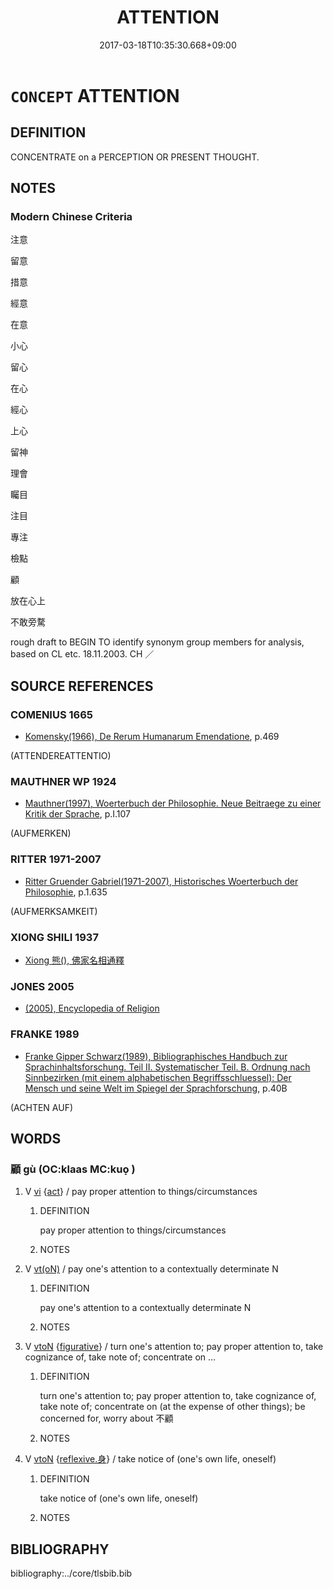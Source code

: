 # -*- mode: mandoku-tls-view -*-
#+TITLE: ATTENTION
#+DATE: 2017-03-18T10:35:30.668+09:00        
#+STARTUP: content
* =CONCEPT= ATTENTION
:PROPERTIES:
:CUSTOM_ID: uuid-cb631a55-ef0b-42b1-a0c4-34cfd9d07807
:TR_ZH: 注意
:END:
** DEFINITION

CONCENTRATE on a PERCEPTION OR PRESENT THOUGHT.

** NOTES

*** Modern Chinese Criteria
注意

留意

措意

經意

在意

小心

留心

在心

經心

上心

留神

理會

矚目

注目

專注

檢點

顧

放在心上

不敢旁騖

rough draft to BEGIN TO identify synonym group members for analysis, based on CL etc. 18.11.2003. CH ／

** SOURCE REFERENCES
*** COMENIUS 1665
 - [[cite:COMENIUS-1665][Komensky(1966), De Rerum Humanarum Emendatione]], p.469
 (ATTENDEREATTENTIO)
*** MAUTHNER WP 1924
 - [[cite:MAUTHNER-WP-1924][Mauthner(1997), Woerterbuch der Philosophie. Neue Beitraege zu einer Kritik der Sprache]], p.I.107
 (AUFMERKEN)
*** RITTER 1971-2007
 - [[cite:RITTER-1971-2007][Ritter Gruender Gabriel(1971-2007), Historisches Woerterbuch der Philosophie]], p.1.635
 (AUFMERKSAMKEIT)
*** XIONG SHILI 1937
 - [[cite:XIONG-SHILI-1937][Xiong 熊(), 佛家名相通釋]]
*** JONES 2005
 - [[cite:JONES-2005][(2005), Encyclopedia of Religion]]
*** FRANKE 1989
 - [[cite:FRANKE-1989][Franke Gipper Schwarz(1989), Bibliographisches Handbuch zur Sprachinhaltsforschung. Teil II. Systematischer Teil. B. Ordnung nach Sinnbezirken (mit einem alphabetischen Begriffsschluessel): Der Mensch und seine Welt im Spiegel der Sprachforschung]], p.40B
 (ACHTEN AUF)
** WORDS
   :PROPERTIES:
   :VISIBILITY: children
   :END:
*** 顧 gù (OC:klaas MC:kuo̝ )
:PROPERTIES:
:CUSTOM_ID: uuid-5e96ed6c-a851-4a4f-8f1c-95662d695177
:Char+: 顧(181,12/21) 
:GY_IDS+: uuid-916032e9-b20a-48af-b811-ad38be3e0a68
:PY+: gù     
:OC+: klaas     
:MC+: kuo̝     
:END: 
**** V [[tls:syn-func::#uuid-c20780b3-41f9-491b-bb61-a269c1c4b48f][vi]] {[[tls:sem-feat::#uuid-f55cff2f-f0e3-4f08-a89c-5d08fcf3fe89][act]]} / pay proper attention to things/circumstances
:PROPERTIES:
:CUSTOM_ID: uuid-7959c4b4-c27b-4bae-b190-329feebf5fb6
:END:
****** DEFINITION

pay proper attention to things/circumstances

****** NOTES

**** V [[tls:syn-func::#uuid-e64a7a95-b54b-4c94-9d6d-f55dbf079701][vt(oN)]] / pay one's attention to a contextually determinate N
:PROPERTIES:
:CUSTOM_ID: uuid-02d29dbe-8b19-4dff-a4c6-bfd468e7b1d8
:END:
****** DEFINITION

pay one's attention to a contextually determinate N

****** NOTES

**** V [[tls:syn-func::#uuid-fbfb2371-2537-4a99-a876-41b15ec2463c][vtoN]] {[[tls:sem-feat::#uuid-2e48851c-928e-40f0-ae0d-2bf3eafeaa17][figurative]]} / turn one's attention to; pay proper attention to, take cognizance of, take note of; concentrate on ...
:PROPERTIES:
:CUSTOM_ID: uuid-d5972321-f1d5-48ff-bed3-a647f3589894
:WARRING-STATES-CURRENCY: 3
:END:
****** DEFINITION

turn one's attention to; pay proper attention to, take cognizance of, take note of; concentrate on (at the expense of other things); be concerned for, worry about 不顧

****** NOTES

**** V [[tls:syn-func::#uuid-fbfb2371-2537-4a99-a876-41b15ec2463c][vtoN]] {[[tls:sem-feat::#uuid-7690bfa8-8f59-4cfe-a572-c892ba96791a][reflexive.身]]} / take notice of (one's own life, oneself)
:PROPERTIES:
:CUSTOM_ID: uuid-aa3d9605-5ed7-4e5e-b4de-081b075cc2e7
:END:
****** DEFINITION

take notice of (one's own life, oneself)

****** NOTES

** BIBLIOGRAPHY
bibliography:../core/tlsbib.bib
